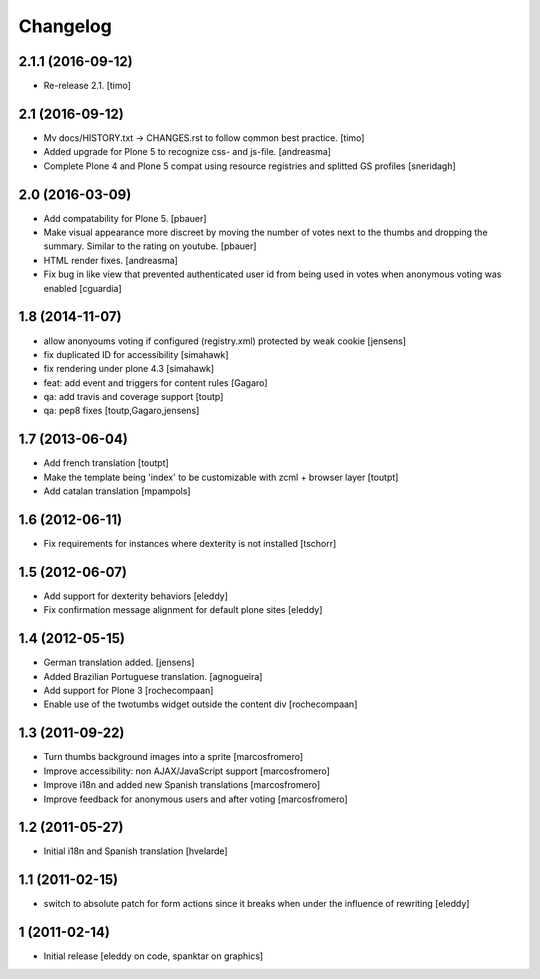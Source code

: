 Changelog
=========

2.1.1 (2016-09-12)
------------------

- Re-release 2.1.
  [timo]


2.1 (2016-09-12)
----------------

- Mv docs/HISTORY.txt -> CHANGES.rst to follow common best practice.
  [timo]

- Added upgrade for Plone 5 to recognize css- and js-file.
  [andreasma]

- Complete Plone 4 and Plone 5 compat using resource registries and splitted GS
  profiles
  [sneridagh]


2.0 (2016-03-09)
----------------

- Add compatability for Plone 5.
  [pbauer]

- Make visual appearance more discreet by moving the number of votes next to
  the thumbs and dropping the summary. Similar to the rating on youtube.
  [pbauer]

- HTML render fixes.
  [andreasma]

- Fix bug in like view that prevented authenticated user id from being used
  in votes when anonymous voting was enabled
  [cguardia]


1.8 (2014-11-07)
----------------
- allow anonyoums voting if configured (registry.xml) protected by weak
  cookie [jensens]
- fix duplicated ID for accessibility [simahawk]
- fix rendering under plone 4.3 [simahawk]
- feat: add event and triggers for content rules [Gagaro]
- qa: add travis and coverage support [toutp]
- qa: pep8 fixes [toutp,Gagaro,jensens]

1.7 (2013-06-04)
----------------
- Add french translation [toutpt]
- Make the template being 'index' to be customizable with zcml + browser layer
  [toutpt]
- Add catalan translation [mpampols]

1.6 (2012-06-11)
----------------
- Fix requirements for instances where dexterity is not installed [tschorr]

1.5 (2012-06-07)
----------------
- Add support for dexterity behaviors [eleddy]
- Fix confirmation message alignment for default plone sites [eleddy]

1.4 (2012-05-15)
----------------
- German translation added. [jensens]
- Added Brazilian Portuguese translation. [agnogueira]
- Add support for Plone 3 [rochecompaan]
- Enable use of the twotumbs widget outside the content div [rochecompaan]

1.3 (2011-09-22)
----------------
- Turn thumbs background images into a sprite [marcosfromero]
- Improve accessibility: non AJAX/JavaScript support [marcosfromero]
- Improve i18n and added new Spanish translations [marcosfromero]
- Improve feedback for anonymous users and after voting [marcosfromero]

1.2 (2011-05-27)
----------------
- Initial i18n and Spanish translation [hvelarde]


1.1 (2011-02-15)
----------------
- switch to absolute patch for form actions since it breaks when
  under the influence of rewriting [eleddy]


1 (2011-02-14)
--------------
- Initial release [eleddy on code, spanktar on graphics]
